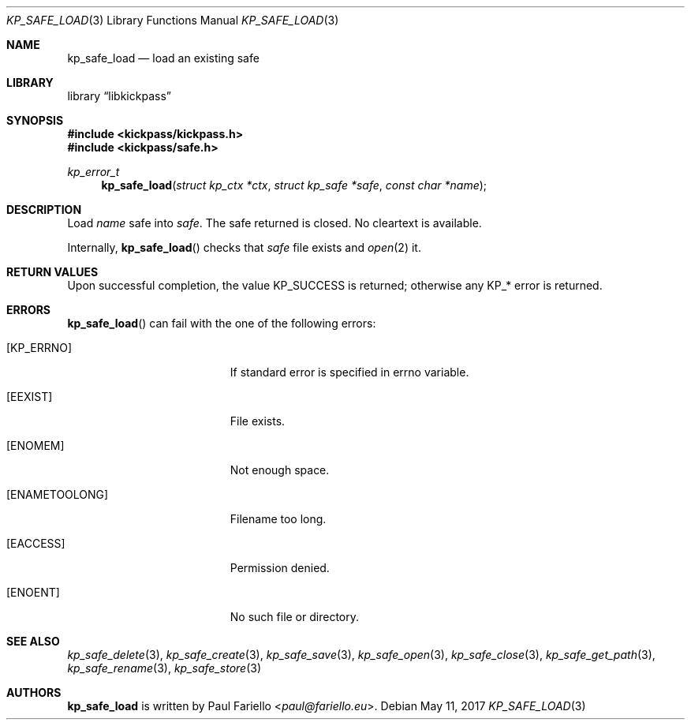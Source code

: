.\"
.\" Copyright (c) 2017 Paul Fariello <paul@fariello.eu>
.\"
.\" Permission to use, copy, modify, and distribute this software for any
.\" purpose with or without fee is hereby granted, provided that the above
.\" copyright notice and this permission notice appear in all copies.
.\"
.\" THE SOFTWARE IS PROVIDED "AS IS" AND THE AUTHOR DISCLAIMS ALL WARRANTIES
.\" WITH REGARD TO THIS SOFTWARE INCLUDING ALL IMPLIED WARRANTIES OF
.\" MERCHANTABILITY AND FITNESS. IN NO EVENT SHALL THE AUTHOR BE LIABLE FOR
.\" ANY SPECIAL, DIRECT, INDIRECT, OR CONSEQUENTIAL DAMAGES OR ANY DAMAGES
.\" WHATSOEVER RESULTING FROM LOSS OF USE, DATA OR PROFITS, WHETHER IN AN
.\" ACTION OF CONTRACT, NEGLIGENCE OR OTHER TORTIOUS ACTION, ARISING OUT OF
.\" OR IN CONNECTION WITH THE USE OR PERFORMANCE OF THIS SOFTWARE.
.\"
.Dd May 11, 2017
.Dt KP_SAFE_LOAD 3
.Os
.Sh NAME
.Nm kp_safe_load
.Nd "load an existing safe"
.Sh LIBRARY
.Lb libkickpass
.Sh SYNOPSIS
.In kickpass/kickpass.h
.In kickpass/safe.h
.Ft kp_error_t
.Fn kp_safe_load "struct kp_ctx *ctx" "struct kp_safe *safe" "const char *name"
.Sh DESCRIPTION
Load
.Fa name
safe into
.Fa safe .
The safe returned is closed. No cleartext is available.
.Pp
Internally,
.Fn kp_safe_load
checks that
.Fa safe
file exists and
.Xr open 2
it.
.Sh RETURN VALUES
Upon successful completion, the value
.Er KP_SUCCESS
is returned; otherwise any KP_* error is returned.
.Sh ERRORS
.Fn kp_safe_load
can fail with the one of the following errors:
.Bl -tag -width Er
.It Bq Er KP_ERRNO
If standard error is specified in
.Er errno
variable.
.It Bq Er EEXIST
File exists.
.It Bq Er ENOMEM
Not enough space.
.It Bq Er ENAMETOOLONG
Filename too long.
.It Bq Er EACCESS
Permission denied.
.It Bq Er ENOENT
No such file or directory.
.El
.Sh SEE ALSO
.Xr kp_safe_delete 3 ,
.Xr kp_safe_create 3 ,
.Xr kp_safe_save 3 ,
.Xr kp_safe_open 3 ,
.Xr kp_safe_close 3 ,
.Xr kp_safe_get_path 3 ,
.Xr kp_safe_rename 3 ,
.Xr kp_safe_store 3
.Sh AUTHORS
.Nm
is written by
.An Paul Fariello Aq Mt paul@fariello.eu .
